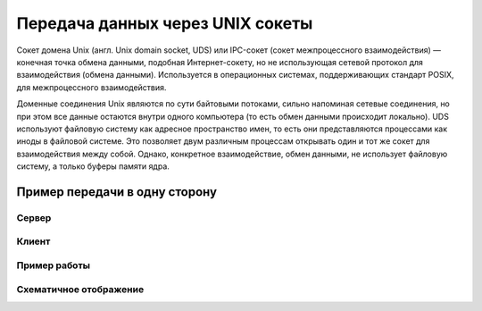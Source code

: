 Передача данных через UNIX сокеты
=================================

.. seealso::

    * `<https://ru.wikipedia.org/wiki/Сокет_домена_UNIX>`_

Сокет домена Unix (англ. Unix domain socket, UDS) или IPC-сокет (сокет межпроцессного взаимодействия) — конечная точка обмена данными, подобная Интернет-сокету, но не использующая сетевой протокол для взаимодействия (обмена данными). Используется в операционных системах, поддерживающих стандарт POSIX, для межпроцессного взаимодействия.

Доменные соединения Unix являются по сути байтовыми потоками, сильно напоминая сетевые соединения, но при этом все данные остаются внутри одного компьютера (то есть обмен данными происходит локально). UDS используют файловую систему как адресное пространство имен, то есть они представляются процессами как иноды в файловой системе. Это позволяет двум различным процессам открывать один и тот же сокет для взаимодействия между собой. Однако, конкретное взаимодействие, обмен данными, не использует файловую систему, а только буферы памяти ядра.

Пример передачи в одну сторону
------------------------------

Сервер
~~~~~~

.. code-block:: python
    :linenos:

    # server.py
    import os
    import os.path
    import socket

    SOCKET_FILE = './echo.socket'

    if os.path.exists(SOCKET_FILE):
        os.remove(SOCKET_FILE)

    print("Открываем UNIX сокет...")
    server = socket.socket(socket.AF_UNIX, socket.SOCK_DGRAM)
    server.bind(SOCKET_FILE)

    print("Слушаем...")
    while True:
        datagram = server.recv(1024)
        if not datagram:
            break
        else:
            print("-" * 20)
        print(datagram)
        if "DONE" == datagram:
            break
    print("-" * 20)
    print("Выключение...")
    server.close()
    os.remove(SOCKET_FILE)
    print("Выполнено")

Клиент
~~~~~~

.. code-block:: python
    :linenos:

    # client.py
    import socket
    import os
    import os.path

    SOCKET_FILE = './echo.socket'

    print("Подключение...")
    if os.path.exists(SOCKET_FILE):
        client = socket.socket(socket.AF_UNIX, socket.SOCK_DGRAM)
        client.connect(SOCKET_FILE)
        print("Выполнено.")
        print("Ctrl-C что бы выйти.")
        print("Отправьте 'DONE' что бы выключить сервер.")
        while True:
            try:
                x = raw_input("> ")
                if "" != x:
                    print("ОТПРАВЛЕНО: %s" % x)
                    client.send(x)
                    if "DONE" == x:
                        print("Выключение.")
                        break
            except KeyboardInterrupt, k:
                print("Выключение.")
                break
        client.close()
    else:
        print("Не могу соединиться!")
    print("Выполнено")

Пример работы
~~~~~~~~~~~~~

.. image:: /_static/unix_socket.gif
   :align: center

Схематичное отображение
~~~~~~~~~~~~~~~~~~~~~~~

.. image:: /_static/socket_unix.svg
   :align: center
   :width: 600px
